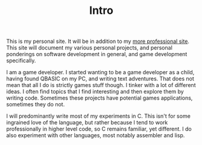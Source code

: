 #+TITLE: Intro
#+SLUG: intro

This is my personal site. It will be in addition to my [[https://philippgeyer.co.uk][more
professional site]]. This site will document my various personal
projects, and personal ponderings on software development in general,
and game development specifically.

I am a game developer. I started wanting to be a game developer as a
child, having found QBASIC on my PC, and writing text adventures. That
does not mean that all I do is strictly games stuff though. I tinker
with a lot of different ideas. I often find topics that I find
interesting and then explore them by writing code. Sometimes these
projects have potential games applications, sometimes they do not.

I will predominantly write most of my experiments in C. This isn't for
some ingrained love of the language, but rather because I tend to
work professionally in higher level code, so C remains familiar, yet
different. I do also experiment with other languages, most notably
assembler and lisp.
